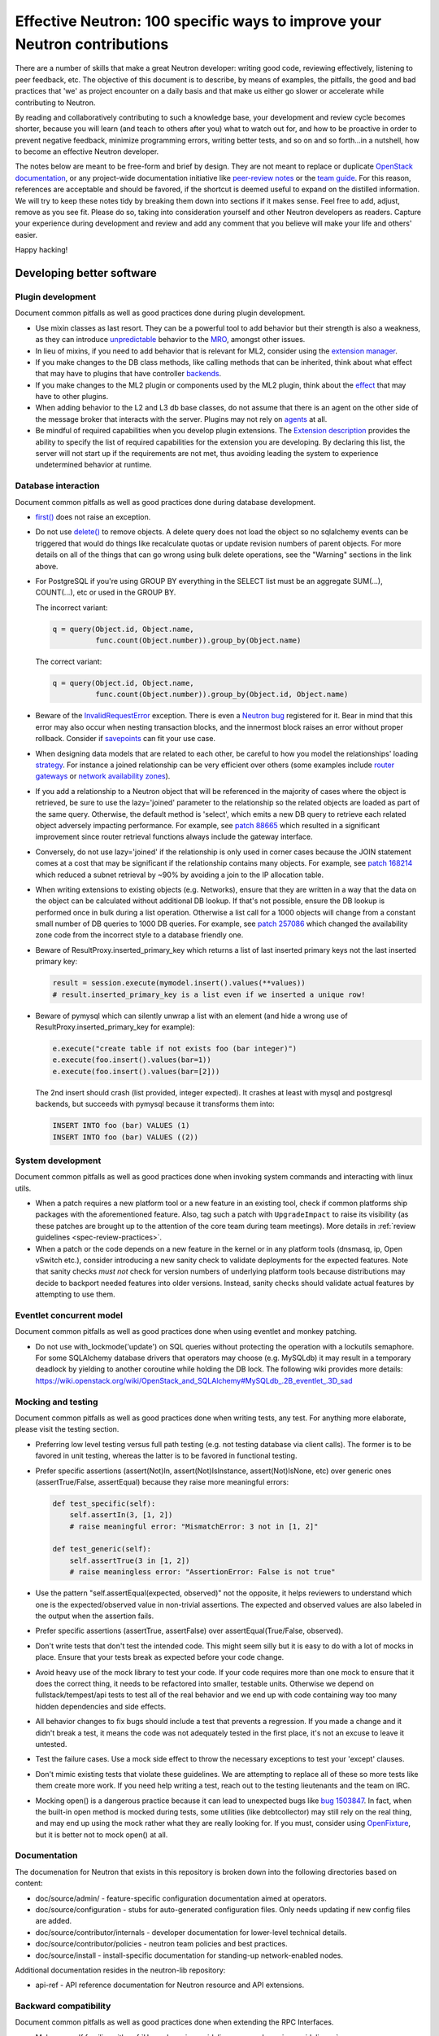 ..
      Licensed under the Apache License, Version 2.0 (the "License"); you may
      not use this file except in compliance with the License. You may obtain
      a copy of the License at

          http://www.apache.org/licenses/LICENSE-2.0

      Unless required by applicable law or agreed to in writing, software
      distributed under the License is distributed on an "AS IS" BASIS, WITHOUT
      WARRANTIES OR CONDITIONS OF ANY KIND, either express or implied. See the
      License for the specific language governing permissions and limitations
      under the License.


      Convention for heading levels in Neutron devref:
      =======  Heading 0 (reserved for the title in a document)
      -------  Heading 1
      ~~~~~~~  Heading 2
      +++++++  Heading 3
      '''''''  Heading 4
      (Avoid deeper levels because they do not render well.)


Effective Neutron: 100 specific ways to improve your Neutron contributions
==========================================================================

There are a number of skills that make a great Neutron developer: writing good
code, reviewing effectively, listening to peer feedback, etc. The objective of
this document is to describe, by means of examples, the pitfalls, the good and
bad practices that 'we' as project encounter on a daily basis and that make us
either go slower or accelerate while contributing to Neutron.

By reading and collaboratively contributing to such a knowledge base, your
development and review cycle becomes shorter, because you will learn (and teach
to others after you) what to watch out for, and how to be proactive in order
to prevent negative feedback, minimize programming errors, writing better
tests, and so on and so forth...in a nutshell, how to become an effective
Neutron developer.

The notes below are meant to be free-form and brief by design. They are not meant
to replace or duplicate `OpenStack documentation <http://docs.openstack.org>`_,
or any project-wide documentation initiative like `peer-review notes <http://docs.openstack.org/infra/manual/developers.html#peer-review>`_
or the `team guide <http://docs.openstack.org/project-team-guide/>`_. For this
reason, references are acceptable and should be favored, if the shortcut is
deemed useful to expand on the distilled information.
We will try to keep these notes tidy by breaking them down into sections if it
makes sense. Feel free to add, adjust, remove as you see fit. Please do so,
taking into consideration yourself and other Neutron developers as readers.
Capture your experience during development and review and add any comment that
you believe will make your life and others' easier.

Happy hacking!

Developing better software
--------------------------

Plugin development
~~~~~~~~~~~~~~~~~~

Document common pitfalls as well as good practices done during plugin
development.

* Use mixin classes as last resort. They can be a powerful tool to add behavior
  but their strength is also a weakness, as they can introduce `unpredictable <https://review.opendev.org/#/c/121290/>`_
  behavior to the `MRO <https://www.python.org/download/releases/2.3/mro/>`_,
  amongst other issues.
* In lieu of mixins, if you need to add behavior that is relevant for ML2,
  consider using the `extension manager <http://specs.openstack.org/openstack/neutron-specs/specs/juno/neutron-ml2-mechanismdriver-extensions.html>`_.
* If you make changes to the DB class methods, like calling methods that can
  be inherited, think about what effect that may have to plugins that have
  controller `backends <https://review.opendev.org/#/c/116924/>`_.
* If you make changes to the ML2 plugin or components used by the ML2 plugin,
  think about the `effect <http://lists.openstack.org/pipermail/openstack-dev/2015-October/076134.html>`_
  that may have to other plugins.
* When adding behavior to the L2 and L3 db base classes, do not assume that
  there is an agent on the other side of the message broker that interacts
  with the server. Plugins may not rely on `agents <https://review.opendev.org/#/c/174020/>`_ at all.
* Be mindful of required capabilities when you develop plugin extensions. The
  `Extension description <https://github.com/openstack/neutron/blob/b14c06b5/neutron/api/extensions.py#L122>`_
  provides the ability to specify the list of required capabilities
  for the extension you are developing. By declaring this list, the server will
  not start up if the requirements are not met, thus avoiding leading the
  system to experience undetermined behavior at runtime.

Database interaction
~~~~~~~~~~~~~~~~~~~~

Document common pitfalls as well as good practices done during database
development.

* `first() <http://docs.sqlalchemy.org/en/rel_1_0/orm/query.html#sqlalchemy.orm.query.Query.first>`_
  does not raise an exception.
* Do not use `delete() <http://docs.sqlalchemy.org/en/rel_1_0/orm/query.html#sqlalchemy.orm.query.Query.delete>`_
  to remove objects. A delete query does not load the object so no sqlalchemy
  events can be triggered that would do things like recalculate quotas or
  update revision numbers of parent objects. For more details on all of the
  things that can go wrong using bulk delete operations, see the "Warning"
  sections in the link above.
* For PostgreSQL if you're using GROUP BY everything in the SELECT list must be
  an aggregate SUM(...), COUNT(...), etc or used in the GROUP BY.

  The incorrect variant:

  .. code:: python

     q = query(Object.id, Object.name,
               func.count(Object.number)).group_by(Object.name)

  The correct variant:

  .. code:: python

     q = query(Object.id, Object.name,
               func.count(Object.number)).group_by(Object.id, Object.name)
* Beware of the `InvalidRequestError <http://docs.sqlalchemy.org/en/latest/faq/sessions.html#this-session-s-transaction-has-been-rolled-back-due-to-a-previous-exception-during-flush-or-similar>`_ exception.
  There is even a `Neutron bug <https://bugs.launchpad.net/neutron/+bug/1409774>`_
  registered for it. Bear in mind that this error may also occur when nesting
  transaction blocks, and the innermost block raises an error without proper
  rollback. Consider if `savepoints <http://docs.sqlalchemy.org/en/rel_1_0/orm/session_transaction.html#using-savepoint>`_
  can fit your use case.
* When designing data models that are related to each other, be careful to how
  you model the relationships' loading `strategy <http://docs.sqlalchemy.org/en/latest/orm/loading_relationships.html#using-loader-strategies-lazy-loading-eager-loading>`_. For instance a joined relationship can
  be very efficient over others (some examples include `router gateways <https://review.opendev.org/#/c/88665/>`_
  or `network availability zones <https://review.opendev.org/#/c/257086/>`_).
* If you add a relationship to a Neutron object that will be referenced in the
  majority of cases where the object is retrieved, be sure to use the
  lazy='joined' parameter to the relationship so the related objects are loaded
  as part of the same query. Otherwise, the default method is 'select', which
  emits a new DB query to retrieve each related object adversely impacting
  performance. For example, see `patch 88665 <https://review.opendev.org/#/c/88665/>`_
  which resulted in a significant improvement since router retrieval functions
  always include the gateway interface.
* Conversely, do not use lazy='joined' if the relationship is only used in
  corner cases because the JOIN statement comes at a cost that may be
  significant if the relationship contains many objects. For example, see
  `patch 168214 <https://review.opendev.org/#/c/168214/>`_ which reduced a
  subnet retrieval by ~90% by avoiding a join to the IP allocation table.
* When writing extensions to existing objects (e.g. Networks), ensure that
  they are written in a way that the data on the object can be calculated
  without additional DB lookup. If that's not possible, ensure the DB lookup
  is performed once in bulk during a list operation. Otherwise a list call
  for a 1000 objects will change from a constant small number of DB queries
  to 1000 DB queries. For example, see
  `patch 257086 <https://review.opendev.org/#/c/257086/>`_ which changed the
  availability zone code from the incorrect style to a database friendly one.

* Beware of ResultProxy.inserted_primary_key which returns a list of last
  inserted primary keys not the last inserted primary key:

  .. code:: python

     result = session.execute(mymodel.insert().values(**values))
     # result.inserted_primary_key is a list even if we inserted a unique row!

* Beware of pymysql which can silently unwrap a list with an element (and hide
  a wrong use of ResultProxy.inserted_primary_key for example):

  .. code:: python

     e.execute("create table if not exists foo (bar integer)")
     e.execute(foo.insert().values(bar=1))
     e.execute(foo.insert().values(bar=[2]))

  The 2nd insert should crash (list provided, integer expected). It crashes at
  least with mysql and postgresql backends, but succeeds with pymysql because
  it transforms them into:

  .. code:: sql

     INSERT INTO foo (bar) VALUES (1)
     INSERT INTO foo (bar) VALUES ((2))


System development
~~~~~~~~~~~~~~~~~~

Document common pitfalls as well as good practices done when invoking system
commands and interacting with linux utils.

* When a patch requires a new platform tool or a new feature in an existing
  tool, check if common platforms ship packages with the aforementioned
  feature. Also, tag such a patch with ``UpgradeImpact`` to raise its
  visibility (as these patches are brought up to the attention of the core team
  during team meetings).
  More details in :ref:`review guidelines <spec-review-practices>`.
* When a patch or the code depends on a new feature in the kernel or in any
  platform tools (dnsmasq, ip, Open vSwitch etc.), consider introducing a new
  sanity check to validate deployments for the expected features. Note that
  sanity checks *must not* check for version numbers of underlying platform
  tools because distributions may decide to backport needed features into older
  versions. Instead, sanity checks should validate actual features by
  attempting to use them.

Eventlet concurrent model
~~~~~~~~~~~~~~~~~~~~~~~~~

Document common pitfalls as well as good practices done when using eventlet
and monkey patching.

* Do not use with_lockmode('update') on SQL queries without protecting the
  operation with a lockutils semaphore. For some SQLAlchemy database drivers
  that operators may choose (e.g. MySQLdb) it may result in a temporary
  deadlock by yielding to another coroutine while holding the DB lock.
  The following wiki provides more details:
  https://wiki.openstack.org/wiki/OpenStack_and_SQLAlchemy#MySQLdb_.2B_eventlet_.3D_sad

Mocking and testing
~~~~~~~~~~~~~~~~~~~

Document common pitfalls as well as good practices done when writing tests,
any test. For anything more elaborate, please visit the testing section.

* Preferring low level testing versus full path testing (e.g. not testing
  database via client calls). The former is to be favored in unit testing,
  whereas the latter is to be favored in functional testing.
* Prefer specific assertions (assert(Not)In, assert(Not)IsInstance,
  assert(Not)IsNone, etc) over generic ones (assertTrue/False, assertEqual)
  because they raise more meaningful errors:

  .. code:: python

     def test_specific(self):
         self.assertIn(3, [1, 2])
         # raise meaningful error: "MismatchError: 3 not in [1, 2]"

     def test_generic(self):
         self.assertTrue(3 in [1, 2])
         # raise meaningless error: "AssertionError: False is not true"

* Use the pattern "self.assertEqual(expected, observed)" not the opposite, it
  helps reviewers to understand which one is the expected/observed value in
  non-trivial assertions. The expected and observed values are also labeled
  in the output when the assertion fails.
* Prefer specific assertions (assertTrue, assertFalse) over
  assertEqual(True/False, observed).
* Don't write tests that don't test the intended code. This might seem silly
  but it is easy to do with a lot of mocks in place. Ensure that your tests
  break as expected before your code change.
* Avoid heavy use of the mock library to test your code. If your code requires
  more than one mock to ensure that it does the correct thing, it needs to be
  refactored into smaller, testable units. Otherwise we depend on
  fullstack/tempest/api tests to test all of the real behavior and we end up
  with code containing way too many hidden dependencies and side effects.
* All behavior changes to fix bugs should include a test that prevents a
  regression. If you made a change and it didn't break a test, it means the
  code was not adequately tested in the first place, it's not an excuse to
  leave it untested.
* Test the failure cases. Use a mock side effect to throw the necessary
  exceptions to test your 'except' clauses.
* Don't mimic existing tests that violate these guidelines. We are attempting
  to replace all of these so more tests like them create more work. If you
  need help writing a test, reach out to the testing lieutenants and the team
  on IRC.
* Mocking open() is a dangerous practice because it can lead to unexpected
  bugs like `bug 1503847 <https://bugs.launchpad.net/neutron/+bug/1503847>`_.
  In fact, when the built-in open method is mocked during tests, some
  utilities (like debtcollector) may still rely on the real thing, and may
  end up using the mock rather what they are really looking for. If you must,
  consider using `OpenFixture <https://review.opendev.org/#/c/232716/>`_, but
  it is better not to mock open() at all.

Documentation
~~~~~~~~~~~~~

The documenation for Neutron that exists in this repository is broken
down into the following directories based on content:

* doc/source/admin/ - feature-specific configuration documentation aimed
  at operators.
* doc/source/configuration - stubs for auto-generated configuration files.
  Only needs updating if new config files are added.
* doc/source/contributor/internals - developer documentation for lower-level
  technical details.
* doc/source/contributor/policies - neutron team policies and best practices.
* doc/source/install - install-specific documentation for standing-up
  network-enabled nodes.

Additional documentation resides in the neutron-lib repository:

* api-ref - API reference documentation for Neutron resource and API
  extensions.

Backward compatibility
~~~~~~~~~~~~~~~~~~~~~~

Document common pitfalls as well as good practices done when extending the
RPC Interfaces.

* Make yourself familiar with
  :ref:`Upgrade review guidelines <upgrade_review_guidelines>`.

Deprecation
+++++++++++

Sometimes we want to refactor things in a non-backward compatible way. In most
cases you can use `debtcollector
<http://docs.openstack.org/debtcollector/latest/>`_ to mark things for
deprecation. Config items have `deprecation options supported by oslo.config
<https://docs.openstack.org/oslo.config/latest/reference/opts.html>`_.

The deprecation process must follow the `standard deprecation requirements
<https://governance.openstack.org/tc/reference/tags/assert_follows-standard-deprecation.html#requirements>`_.
In terms of neutron development, this means:

* A launchpad bug to track the deprecation.
* A patch to mark the deprecated items. If the deprecation affects
  users (config items, API changes) then a `release note
  <https://docs.openstack.org/reno/latest/user/usage.html>`_ must be
  included.
* Wait at least one cycle and at least three months linear time.
* A patch that removes the deprecated items. Make sure to refer to the
  original launchpad bug in the commit message of this patch.


Scalability issues
~~~~~~~~~~~~~~~~~~

Document common pitfalls as well as good practices done when writing code
that needs to process a lot of data.

Translation and logging
~~~~~~~~~~~~~~~~~~~~~~~

Document common pitfalls as well as good practices done when instrumenting
your code.

* Make yourself familiar with `OpenStack logging guidelines <http://specs.openstack.org/openstack/openstack-specs/specs/log-guidelines.html#definition-of-log-levels>`_
  to avoid littering the logs with traces logged at inappropriate levels.
* The logger should only be passed unicode values. For example, do not pass it
  exceptions or other objects directly (LOG.error(exc), LOG.error(port), etc.).
  See https://docs.openstack.org/oslo.log/latest/user/migration.html#no-more-implicit-conversion-to-unicode-str
  for more details.
* Don't pass exceptions into LOG.exception: it is already implicitly included
  in the log message by Python logging module.
* Don't use LOG.exception when there is no exception registered in current
  thread context: Python 3.x versions before 3.5 are known to fail on it.

Project interfaces
~~~~~~~~~~~~~~~~~~

Document common pitfalls as well as good practices done when writing code
that is used to interface with other projects, like Keystone or Nova.

Documenting your code
~~~~~~~~~~~~~~~~~~~~~

Document common pitfalls as well as good practices done when writing
docstrings.

Landing patches more rapidly
----------------------------

Scoping your patch appropriately
~~~~~~~~~~~~~~~~~~~~~~~~~~~~~~~~

* Do not make multiple changes in one patch unless absolutely necessary.
  Cleaning up nearby functions or fixing a small bug you noticed while working
  on something else makes the patch very difficult to review. It also makes
  cherry-picking and reverting very difficult.  Even apparently minor changes
  such as reformatting whitespace around your change can burden reviewers and
  cause merge conflicts.
* If a fix or feature requires code refactoring, submit the refactoring as a
  separate patch than the one that changes the logic. Otherwise
  it's difficult for a reviewer to tell the difference between mistakes
  in the refactor and changes required for the fix/feature. If it's a bug fix,
  try to implement the fix before the refactor to avoid making cherry-picks to
  stable branches difficult.
* Consider your reviewers' time before submitting your patch. A patch that
  requires many hours or days to review will sit in the "todo" list until
  someone has many hours or days free (which may never happen.) If you can
  deliver your patch in small but incrementally understandable and testable
  pieces you will be more likely to attract reviewers.

Nits and pedantic comments
~~~~~~~~~~~~~~~~~~~~~~~~~~

Document common nits and pedantic comments to watch out for.

* Make sure you spell correctly, the best you can, no-one wants rebase
  generators at the end of the release cycle!
* The odd pep8 error may cause an entire CI run to be wasted. Consider running
  validation (pep8 and/or tests) before submitting your patch. If you keep
  forgetting consider installing a git
  `hook <https://git-scm.com/book/en/v2/Customizing-Git-Git-Hooks>`_
  so that Git will do it for you.
* Sometimes, new contributors want to dip their toes with trivial patches,
  but we at OpenStack *love* bike shedding and their patches may sometime
  stall. In some extreme cases, the more trivial the patch, the higher the
  chances it fails to merge. To ensure we as a team provide/have a
  frustration-free experience new contributors should be redirected to fixing
  `low-hanging-fruit bugs <https://bugs.launchpad.net/neutron/+bugs?field.tag=low-hanging-fruit>`_
  that have a tangible positive impact to the codebase. Spelling mistakes, and
  docstring are fine, but there is a lot more that is relatively easy to fix
  and has a direct impact to Neutron users.

Reviewer comments
~~~~~~~~~~~~~~~~~

* Acknowledge them one by one by either clicking 'Done' or by replying
  extensively. If you do not, the reviewer won't know whether you thought it
  was not important, or you simply forgot. If the reply satisfies the reviewer,
  consider capturing the input in the code/document itself so that it's for
  reviewers of newer patchsets to see (and other developers when the
  patch merges).
* Watch for the feedback on your patches. Acknowledge it promptly and act on it
  quickly, so that the reviewer remains engaged. If you disappear for a week
  after you posted a patchset, it is very likely that the patch will end up
  being neglected.
* Do not take negative feedback personally. Neutron is a large project with
  lots of contributors with different opinions on how things should be done.
  Many come from widely varying cultures and languages so the English,
  text-only feedback can unintentionally come across as harsh. Getting a -1
  means reviewers are trying to help get the patch into a state that can be
  merged, it doesn't just mean they are trying to block it. It's very rare to
  get a patch merged on the first iteration that makes everyone happy.

Code Review
~~~~~~~~~~~

* You should visit `OpenStack How To Review wiki <https://wiki.openstack.org/wiki/How_To_Contribute#Reviewing>`_
* Stay focussed and review what matters for the release. Please check out the
  Neutron section for the
  `Gerrit dashboard <http://status.openstack.org/reviews/>`_. The output
  is generated by this
  `tool <https://github.com/openstack-infra/reviewday/blob/master/bin/neutron>`_.

IRC
~~~~

* IRC is a place where you can speak with many of the Neutron developers
  and core reviewers. For more information you should visit
  `OpenStack IRC wiki <http://wiki.openstack.org/wiki/IRC>`_
  Neutron IRC channel is #openstack-neutron
* There are weekly IRC meetings related to many different projects/teams
  in Neutron.
  A full list of these meetings and their date/time can be found in
  `OpenStack IRC Meetings <http://eavesdrop.openstack.org>`_.
  It is important to attend these meetings in the area of your contribution
  and possibly mention your work and patches.
* When you have questions regarding an idea or a specific patch of yours, it
  can be helpful to find a relevant person in IRC and speak with them about
  it.
  You can find a user's IRC nickname in their launchpad account.
* Being available on IRC is useful, since reviewers can contact
  you directly to quickly clarify a review issue. This speeds
  up the feedback loop.
* Each area of Neutron or sub-project of Neutron has a specific lieutenant
  in charge of it.
  You can most likely find these lieutenants on IRC, it is advised however to
  try and send public questions to the channel rather then to a specific person
  if possible.
  (This increase the chances of getting faster answers to your questions).
  A list of the areas and lieutenants nicknames can be found at
  :doc:`Core Reviewers <policies/neutron-teams>`.

Commit messages
~~~~~~~~~~~~~~~

Document common pitfalls as well as good practices done when writing commit
messages.
For more details see `Git commit message best practices <https://wiki.openstack.org/wiki/GitCommitMessages>`_.
This is the TL;DR version with the important points for committing to Neutron.


* One liners are bad, unless the change is trivial.
* Use ``UpgradeImpact`` when the change could cause issues during the upgrade
  from one version to the next.
* ``APIImpact`` should be used when the api-ref in neutron-lib must be updated
  to reflect the change, and only as a last resort. Rather, the ideal workflow
  includes submitting a corresponding neutron-lib api-ref change along with
  the implementation, thereby removing the need to use ``APIImpact``.
* Make sure the commit message doesn't have any spelling/grammar errors. This
  is the first thing reviewers read and they can be distracting enough to
  invite -1's.
* Describe what the change accomplishes. If it's a bug fix, explain how this
  code will fix the problem. If it's part of a feature implementation, explain
  what component of the feature the patch implements. Do not just describe the
  bug, that's what launchpad is for.
* Use the "Closes-Bug: #BUG-NUMBER" tag if the patch addresses a bug.
  Submitting a bugfix without a launchpad bug reference is unacceptable, even
  if it's trivial. Launchpad is how bugs are tracked so fixes without a
  launchpad bug are a nightmare when users report the bug from an older
  version and the Neutron team can't tell if/why/how it's been fixed.
  Launchpad is also how backports are identified and tracked so patches
  without a bug report cannot be picked to stable branches.
* Use the "Implements: blueprint NAME-OF-BLUEPRINT" or "Partially-Implements:
  blueprint NAME-OF-BLUEPRINT" for features so reviewers can determine if the
  code matches the spec that was agreed upon. This also updates the blueprint
  on launchpad so it's easy to see all patches that are related to a feature.
* If it's not immediately obvious, explain what the previous code was doing
  that was incorrect. (e.g. code assumed it would never get 'None' from
  a function call)
* Be specific in your commit message about what the patch does and why it does
  this. For example, "Fixes incorrect logic in security groups" is not helpful
  because the code diff already shows that you are modifying security groups.
  The message should be specific enough that a reviewer looking at the code can
  tell if the patch does what the commit says in the most appropriate manner.
  If the reviewer has to guess why you did something, lots of your time will be
  wasted explaining why certain changes were made.


Dealing with Zuul
~~~~~~~~~~~~~~~~~

Document common pitfalls as well as good practices done when dealing with
OpenStack CI.

* When you submit a patch, consider checking its `status <http://status.openstack.org/zuul/>`_
  in the queue. If you see a job failures, you might as well save time and try
  to figure out in advance why it is failing.
* Excessive use of 'recheck' to get test to pass is discouraged. Please examine
  the logs for the failing test(s) and make sure your change has not tickled
  anything that might be causing a new failure or race condition. Getting your
  change in could make it even harder to debug what is actually broken
  later on.
